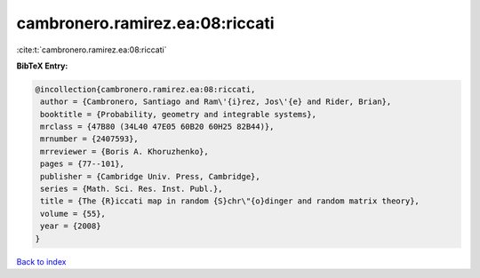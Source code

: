 cambronero.ramirez.ea:08:riccati
================================

:cite:t:`cambronero.ramirez.ea:08:riccati`

**BibTeX Entry:**

.. code-block:: bibtex

   @incollection{cambronero.ramirez.ea:08:riccati,
    author = {Cambronero, Santiago and Ram\'{i}rez, Jos\'{e} and Rider, Brian},
    booktitle = {Probability, geometry and integrable systems},
    mrclass = {47B80 (34L40 47E05 60B20 60H25 82B44)},
    mrnumber = {2407593},
    mrreviewer = {Boris A. Khoruzhenko},
    pages = {77--101},
    publisher = {Cambridge Univ. Press, Cambridge},
    series = {Math. Sci. Res. Inst. Publ.},
    title = {The {R}iccati map in random {S}chr\"{o}dinger and random matrix theory},
    volume = {55},
    year = {2008}
   }

`Back to index <../By-Cite-Keys.html>`_
